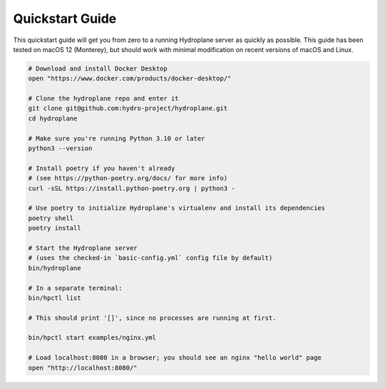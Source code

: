Quickstart Guide
================

This quickstart guide will get you from zero to a running Hydroplane server as quickly as possible. This guide has been tested on macOS 12 (Monterey), but should work with minimal modification on recent versions of macOS and Linux.

.. code-block:: bash

    # Download and install Docker Desktop
    open "https://www.docker.com/products/docker-desktop/"

    # Clone the hydroplane repo and enter it
    git clone git@github.com:hydro-project/hydroplane.git
    cd hydroplane

    # Make sure you're running Python 3.10 or later
    python3 --version

    # Install poetry if you haven't already
    # (see https://python-poetry.org/docs/ for more info)
    curl -sSL https://install.python-poetry.org | python3 -

    # Use poetry to initialize Hydroplane's virtualenv and install its dependencies
    poetry shell
    poetry install

    # Start the Hydroplane server
    # (uses the checked-in `basic-config.yml` config file by default)
    bin/hydroplane

    # In a separate terminal:
    bin/hpctl list

    # This should print '[]', since no processes are running at first.

    bin/hpctl start examples/nginx.yml

    # Load localhost:8080 in a browser; you should see an nginx "hello world" page
    open "http://localhost:8080/"
